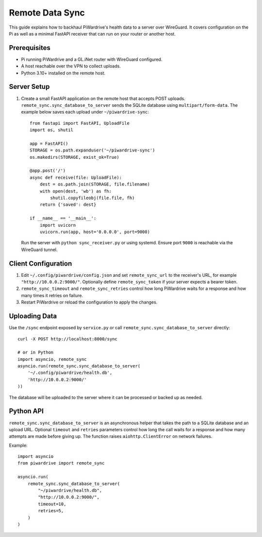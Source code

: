 Remote Data Sync
================

This guide explains how to backhaul PiWardrive's health data to a server over WireGuard.  It covers configuration on the Pi as well as a minimal FastAPI receiver that can run on your router or another host.

Prerequisites
-------------

* Pi running PiWardrive and a GL.iNet router with WireGuard configured.
* A host reachable over the VPN to collect uploads.
* Python 3.10+ installed on the remote host.

Server Setup
------------

1. Create a small FastAPI application on the remote host that accepts POST uploads.  ``remote_sync.sync_database_to_server`` sends the SQLite database using ``multipart/form-data``.  The example below saves each upload under ``~/piwardrive-sync``::

    from fastapi import FastAPI, UploadFile
    import os, shutil

    app = FastAPI()
    STORAGE = os.path.expanduser('~/piwardrive-sync')
    os.makedirs(STORAGE, exist_ok=True)

    @app.post('/')
    async def receive(file: UploadFile):
        dest = os.path.join(STORAGE, file.filename)
        with open(dest, 'wb') as fh:
            shutil.copyfileobj(file.file, fh)
        return {'saved': dest}

    if __name__ == '__main__':
        import uvicorn
        uvicorn.run(app, host='0.0.0.0', port=9000)

   Run the server with ``python sync_receiver.py`` or using systemd.  Ensure port
   ``9000`` is reachable via the WireGuard tunnel.

Client Configuration
--------------------

1. Edit ``~/.config/piwardrive/config.json`` and set ``remote_sync_url`` to the
   receiver's URL, for example ``"http://10.0.0.2:9000/"``.  Optionally define
   ``remote_sync_token`` if your server expects a bearer token.
2. ``remote_sync_timeout`` and ``remote_sync_retries`` control how long PiWardrive
   waits for a response and how many times it retries on failure.
3. Restart PiWardrive or reload the configuration to apply the changes.

Uploading Data
--------------

Use the ``/sync`` endpoint exposed by ``service.py`` or call
``remote_sync.sync_database_to_server`` directly::

    curl -X POST http://localhost:8000/sync

    # or in Python
    import asyncio, remote_sync
    asyncio.run(remote_sync.sync_database_to_server(
        '~/.config/piwardrive/health.db',
        'http://10.0.0.2:9000/'
    ))

The database will be uploaded to the server where it can be processed or backed
up as needed.

Python API
----------

``remote_sync.sync_database_to_server`` is an asynchronous helper that takes the
path to a SQLite database and an upload URL.  Optional ``timeout`` and
``retries`` parameters control how long the call waits for a response and how
many attempts are made before giving up.  The function raises
``aiohttp.ClientError`` on network failures.

Example::

    import asyncio
    from piwardrive import remote_sync

    asyncio.run(
        remote_sync.sync_database_to_server(
            "~/piwardrive/health.db",
            "http://10.0.0.2:9000/",
            timeout=10,
            retries=5,
        )
    )

